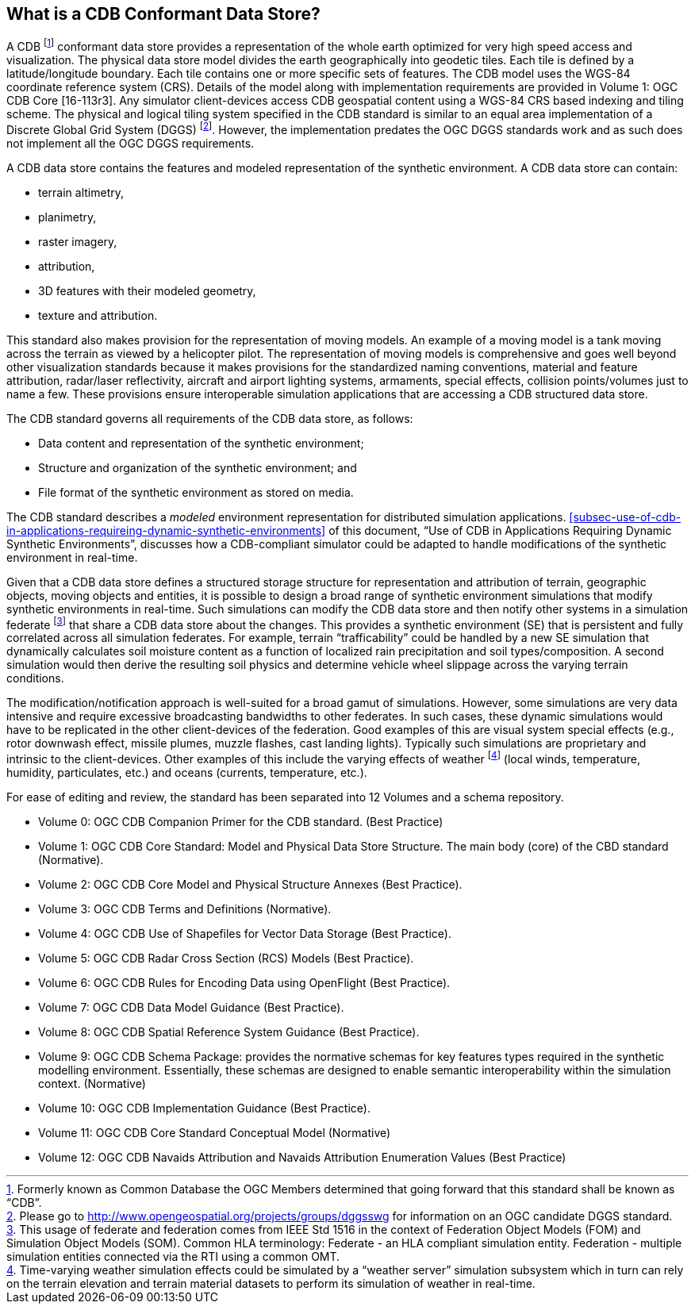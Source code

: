 
== What is a CDB Conformant Data Store?
A CDB footnote:[Formerly known as Common Database the OGC Members determined that going forward that this standard shall be known as "`CDB`".] conformant data store provides a representation of the whole earth optimized for very high speed access and visualization. The physical data store model divides the earth geographically into geodetic tiles. Each tile is defined by a latitude/longitude boundary. Each tile contains one or more specific sets of features. The CDB model uses the WGS-84 coordinate reference system (CRS). Details of the model along with implementation requirements are provided in Volume 1: OGC CDB Core [16-113r3]. Any simulator client-devices access CDB geospatial content using a WGS-84 CRS based indexing and tiling scheme. The physical and logical tiling system specified in the CDB standard is similar to an equal area implementation of a Discrete Global Grid System (DGGS) footnote:[Please go to http://www.opengeospatial.org/projects/groups/dggsswg for information on an OGC candidate DGGS standard.]. However, the implementation predates the OGC DGGS standards work and as such does not implement all the OGC DGGS requirements.

A CDB data store contains the features and modeled representation of the synthetic environment. A CDB data store can contain:

- terrain altimetry,
- planimetry,
- raster imagery,
- attribution,
- 3D features with their modeled geometry,
- texture and attribution.

This standard also makes provision for the representation of moving models. An example of a moving model is a tank moving across the terrain as viewed by a helicopter pilot. The representation of moving models is comprehensive and goes well beyond other visualization standards because it makes provisions for the standardized naming conventions, material and feature attribution, radar/laser reflectivity, aircraft and airport lighting systems, armaments, special effects, collision points/volumes just to name a few. These provisions ensure interoperable simulation applications that are accessing a CDB structured data store.

The CDB standard governs all requirements of the CDB data store, as follows:

- Data content and representation of the synthetic environment;
- Structure and organization of the synthetic environment; and
- File format of the synthetic environment as stored on media.


The CDB standard describes a _modeled_ environment representation for distributed simulation applications. <<subsec-use-of-cdb-in-applications-requireing-dynamic-synthetic-environments>> of this document, "`Use of CDB in Applications Requiring Dynamic Synthetic Environments`", discusses how a CDB-compliant simulator could be adapted to handle modifications of the synthetic environment in real-time.

Given that a CDB data store defines a structured storage structure for representation and attribution of terrain, geographic objects, moving objects and entities, it is possible to design a broad range of synthetic environment simulations that modify synthetic environments in real-time. Such simulations can modify the CDB data store and then notify other systems in a simulation federate footnote:[This usage of federate and federation comes from IEEE Std 1516 in the context of Federation Object Models (FOM) and Simulation Object Models (SOM). Common HLA terminology: Federate - an HLA compliant simulation entity. Federation - multiple simulation entities connected via the RTI using a common OMT.] that share a CDB data store about the changes. This provides a synthetic environment (SE) that is persistent and fully correlated across all simulation federates. For example, terrain "`trafficability`" could be handled by a new SE simulation that dynamically calculates soil moisture content as a function of localized rain precipitation and soil types/composition. A second simulation would then derive the resulting soil physics and determine vehicle wheel slippage across the varying terrain conditions.

The modification/notification approach is well-suited for a broad gamut of simulations. However, some simulations are very data intensive and require excessive broadcasting bandwidths to other federates. In such cases, these dynamic simulations would have to be replicated in the other client-devices of the federation. Good examples of this are visual system special effects (e.g., rotor downwash effect, missile plumes, muzzle flashes, cast landing lights). Typically such simulations are proprietary and intrinsic to the client-devices. Other examples of this include the varying effects of weather footnote:[Time-varying weather simulation effects could be simulated by a "`weather server`" simulation subsystem which in turn can rely on the terrain elevation and terrain material datasets to perform its simulation of weather in real-time.] (local winds, temperature, humidity, particulates, etc.) and oceans (currents, temperature, etc.).

For ease of editing and review, the standard has been separated into 12 Volumes and a schema repository.

- Volume 0: OGC CDB Companion Primer for the CDB standard. (Best Practice)
- Volume 1: OGC CDB Core Standard: Model and Physical Data Store Structure.
The main body (core) of the CBD standard (Normative).
- Volume 2: OGC CDB Core Model and Physical Structure Annexes (Best
Practice).
- Volume 3: OGC CDB Terms and Definitions (Normative).
- Volume 4: OGC CDB Use of Shapefiles for Vector Data Storage (Best Practice).
- Volume 5: OGC CDB Radar Cross Section (RCS) Models (Best Practice).
- Volume 6: OGC CDB Rules for Encoding Data using OpenFlight (Best Practice).
- Volume 7: OGC CDB Data Model Guidance (Best Practice).
- Volume 8: OGC CDB Spatial Reference System Guidance (Best Practice).
- Volume 9: OGC CDB Schema Package: provides the normative schemas for key features types required in the synthetic modelling environment. Essentially, these schemas are designed to enable semantic interoperability within the simulation context. (Normative)
- Volume 10: OGC CDB Implementation Guidance (Best Practice).
- Volume 11: OGC CDB Core Standard Conceptual Model (Normative)
- Volume 12: OGC CDB Navaids Attribution and Navaids Attribution Enumeration Values (Best Practice)
